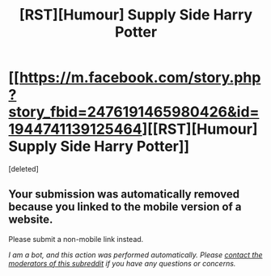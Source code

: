 #+TITLE: [RST][Humour] Supply Side Harry Potter

* [[https://m.facebook.com/story.php?story_fbid=2476191465980426&id=1944741139125464][[RST][Humour] Supply Side Harry Potter]]
:PROPERTIES:
:Score: 1
:DateUnix: 1574933868.0
:DateShort: 2019-Nov-28
:END:
[deleted]


** Your submission was automatically removed because you linked to the mobile version of a website.

Please submit a non-mobile link instead.

/I am a bot, and this action was performed automatically. Please [[/message/compose/?to=/r/rational][contact the moderators of this subreddit]] if you have any questions or concerns./
:PROPERTIES:
:Author: AutoModerator
:Score: 1
:DateUnix: 1574933868.0
:DateShort: 2019-Nov-28
:END:
